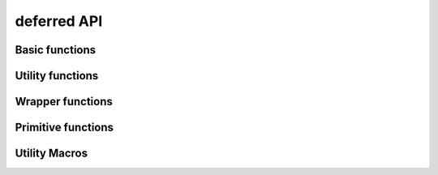 ============
deferred API
============

.. el:require:: deferred

Basic functions
===============

.. el:function:: deferred:next
   :auto:
.. el:function:: deferred:nextc
   :auto:
.. el:function:: deferred:error
   :auto:
.. el:function:: deferred:cancel
   :auto:
.. el:function:: deferred:watch
   :auto:
.. el:function:: deferred:wait
   :auto:
.. el:function:: deferred:$
   :auto:

Utility functions
=================

.. el:function:: deferred:loop
   :auto:
.. el:function:: deferred:parallel
   :auto:
.. el:function:: deferred:earlier
   :auto:

Wrapper functions
=================

.. el:function:: deferred:call
   :auto:
.. el:function:: deferred:apply
   :auto:
.. el:function:: deferred:process
   :auto:
.. el:function:: deferred:process-shell
   :auto:
.. el:function:: deferred:process-buffer
   :auto:
.. el:function:: deferred:process-shell-buffer
   :auto:
.. el:function:: deferred:wait-idle
   :auto:
.. el:function:: deferred:url-retrieve
   :auto:
.. el:function:: deferred:url-get
   :auto:
.. el:function:: deferred:url-post
   :auto:

Primitive functions
===================

.. el:function:: deferred:new
   :auto:
.. el:function:: deferred:succeed
   :auto:
.. el:function:: deferred:fail
   :auto:
.. el:function:: deferred:callback
   :auto:
.. el:function:: deferred:callback-post
   :auto:
.. el:function:: deferred:errorback
   :auto:
.. el:function:: deferred:errorback-post
   :auto:

Utility Macros
==============

.. el:function:: deferred:try
   :auto:
.. el:function:: deferred:timeout
   :auto:
.. el:function:: deferred:processc
   :auto:
.. el:function:: deferred:process-bufferc
   :auto:
.. el:function:: deferred:process-shellc
   :auto:
.. el:function:: deferred:process-shell-bufferc
   :auto:
